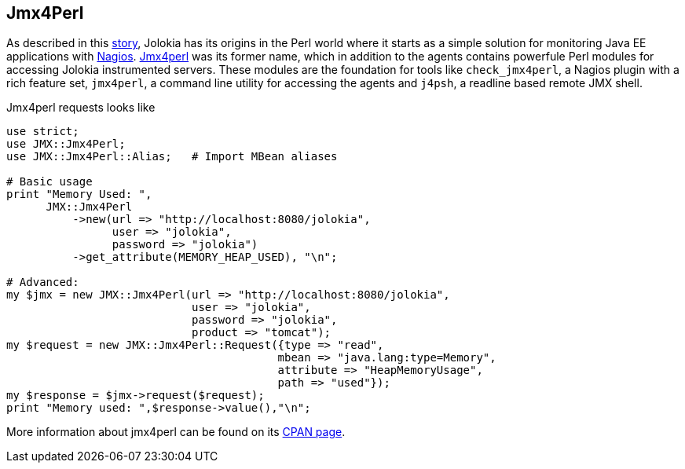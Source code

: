 ////
  Copyright 2009-2023 Roland Huss

  Licensed under the Apache License, Version 2.0 (the "License");
  you may not use this file except in compliance with the License.
  You may obtain a copy of the License at

        https://www.apache.org/licenses/LICENSE-2.0

  Unless required by applicable law or agreed to in writing, software
  distributed under the License is distributed on an "AS IS" BASIS,
  WITHOUT WARRANTIES OR CONDITIONS OF ANY KIND, either express or implied.
  See the License for the specific language governing permissions and
  limitations under the License.
////

== Jmx4Perl

As described in this xref:../about.adoc[story], Jolokia has its origins
in the Perl world where it starts as a simple solution for monitoring
Java EE applications with
https://www.nagios.org[Nagios,role=externalLink]. https://metacpan.org/dist/jmx4perl[Jmx4perl,role=externalLink]
was its former name, which in addition to the agents contains
powerfule Perl modules for accessing Jolokia instrumented
servers. These modules are the foundation for tools like
`check_jmx4perl`, a Nagios plugin with a rich feature set,
`jmx4perl`, a command line utility for accessing the agents and
`j4psh`, a readline based remote JMX shell.

Jmx4perl requests looks like

[source,bash]
----
use strict;
use JMX::Jmx4Perl;
use JMX::Jmx4Perl::Alias;   # Import MBean aliases

# Basic usage
print "Memory Used: ",
      JMX::Jmx4Perl
          ->new(url => "http://localhost:8080/jolokia",
                user => "jolokia",
                password => "jolokia")
          ->get_attribute(MEMORY_HEAP_USED), "\n";

# Advanced:
my $jmx = new JMX::Jmx4Perl(url => "http://localhost:8080/jolokia",
                            user => "jolokia",
                            password => "jolokia",
                            product => "tomcat");
my $request = new JMX::Jmx4Perl::Request({type => "read",
                                         mbean => "java.lang:type=Memory",
                                         attribute => "HeapMemoryUsage",
                                         path => "used"});
my $response = $jmx->request($request);
print "Memory used: ",$response->value(),"\n";
----

More information about jmx4perl can be found on its
https://metacpan.org/dist/jmx4perl[CPAN page,role=externalLink].
